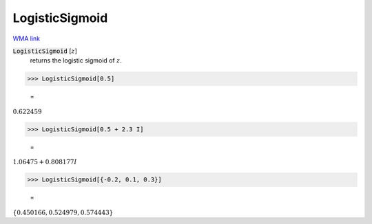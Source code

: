 LogisticSigmoid
===============

`WMA link <https://reference.wolfram.com/language/ref/LogisticSigmoid.html>`_


:code:`LogisticSigmoid` [:math:`z`]
    returns the logistic sigmoid of :math:`z`.





>>> LogisticSigmoid[0.5]

    =
:math:`0.622459`


>>> LogisticSigmoid[0.5 + 2.3 I]

    =
:math:`1.06475+0.808177 I`


>>> LogisticSigmoid[{-0.2, 0.1, 0.3}]

    =
:math:`\left\{0.450166,0.524979,0.574443\right\}`


